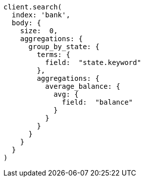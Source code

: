 [source, ruby]
----
client.search(
  index: 'bank',
  body: {
    size:  0,
    aggregations: {
      group_by_state: {
        terms: {
          field:  "state.keyword"
        },
        aggregations: {
          average_balance: {
            avg: {
              field:  "balance"
            }
          }
        }
      }
    }
  }
)
----
